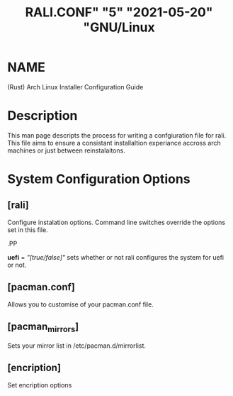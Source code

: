 # <RALI - Rali, the Arch Linux Installer>
# copyright (c) <2021>  <Jacob Stannix>

# this program is free software: you can redistribute it and/or modify
# it under the terms of the gnu general public license as published by
# the free software foundation, either version 3 of the license, or
# (at your option) any later version.

# this program is distributed in the hope that it will be useful,
# but without any warranty; without even the implied warranty of
# merchantability or fitness for a particular purpose.  see the
# gnu general public license for more details.

# you should have received a copy of the gnu general public license
# along with this program.  if not, see <https://www.gnu.org/licenses/>.

#+TITLE: RALI.CONF" "5" "2021-05-20" "GNU/Linux
#+EXPORT_FILE_NAME: rali.conf.5.man
#+MAN_CLASS_OPTIONS: :section-id "RALI.0.1.0"
* NAME
  (Rust) Arch Linux Installer Configuration Guide
* Description
  This man page descripts the process for writing a confgiuration file for rali. This file aims to ensure a consistant installaltion experiance accross arch machines or just between reinstalaitons.
* System Configuration Options
** [rali]
  Configure instalation options. Command line switches override the options set in this file.
  #+BEGIN_MAN
.PP
  #+END_MAN
  *uefi* = /"[true/false]"/
  sets whether or not rali configures the system for uefi or not.
** [pacman.conf]
  Allows you to customise of your pacman.conf file.
** [pacman_mirrors]
  Sets your mirror list in /etc/pacman.d/mirrorlist.
** [encription]
  Set encription options

